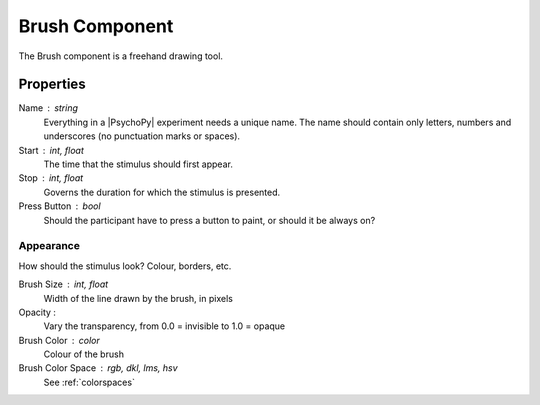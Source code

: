 .. _brush:

Brush Component
---------------

The Brush component is a freehand drawing tool.

Properties
~~~~~~~~~~

Name : string
    Everything in a |PsychoPy| experiment needs a unique name. The name should contain only letters, numbers and underscores (no punctuation marks or spaces).

Start : int, float
    The time that the stimulus should first appear.

Stop : int, float
    Governs the duration for which the stimulus is presented.

Press Button : bool
    Should the participant have to press a button to paint, or should it be always on?

Appearance
==========
How should the stimulus look? Colour, borders, etc.

Brush Size : int, float
    Width of the line drawn by the brush, in pixels

Opacity :
    Vary the transparency, from 0.0 = invisible to 1.0 = opaque

Brush Color : color
    Colour of the brush

Brush Color Space : rgb, dkl, lms, hsv
    See :ref:`colorspaces`

.. seealso::
	API reference for :class:`~psychopy.visual.Brush`
